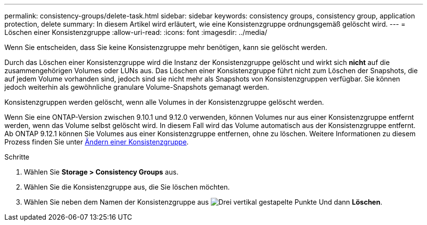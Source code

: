 ---
permalink: consistency-groups/delete-task.html 
sidebar: sidebar 
keywords: consistency groups, consistency group, application protection, delete 
summary: In diesem Artikel wird erläutert, wie eine Konsistenzgruppe ordnungsgemäß gelöscht wird. 
---
= Löschen einer Konsistenzgruppe
:allow-uri-read: 
:icons: font
:imagesdir: ../media/


[role="lead"]
Wenn Sie entscheiden, dass Sie keine Konsistenzgruppe mehr benötigen, kann sie gelöscht werden.

Durch das Löschen einer Konsistenzgruppe wird die Instanz der Konsistenzgruppe gelöscht und wirkt sich *nicht* auf die zusammengehörigen Volumes oder LUNs aus. Das Löschen einer Konsistenzgruppe führt nicht zum Löschen der Snapshots, die auf jedem Volume vorhanden sind, jedoch sind sie nicht mehr als Snapshots von Konsistenzgruppen verfügbar. Sie können jedoch weiterhin als gewöhnliche granulare Volume-Snapshots gemanagt werden.

Konsistenzgruppen werden gelöscht, wenn alle Volumes in der Konsistenzgruppe gelöscht werden.

Wenn Sie eine ONTAP-Version zwischen 9.10.1 und 9.12.0 verwenden, können Volumes nur aus einer Konsistenzgruppe entfernt werden, wenn das Volume selbst gelöscht wird. In diesem Fall wird das Volume automatisch aus der Konsistenzgruppe entfernt. Ab ONTAP 9.12.1 können Sie Volumes aus einer Konsistenzgruppe entfernen, ohne zu löschen. Weitere Informationen zu diesem Prozess finden Sie unter xref:modify-task.html[Ändern einer Konsistenzgruppe].

.Schritte
. Wählen Sie *Storage > Consistency Groups* aus.
. Wählen Sie die Konsistenzgruppe aus, die Sie löschen möchten.
. Wählen Sie neben dem Namen der Konsistenzgruppe aus image:../media/icon_kabob.gif["Drei vertikal gestapelte Punkte"] Und dann *Löschen*.

